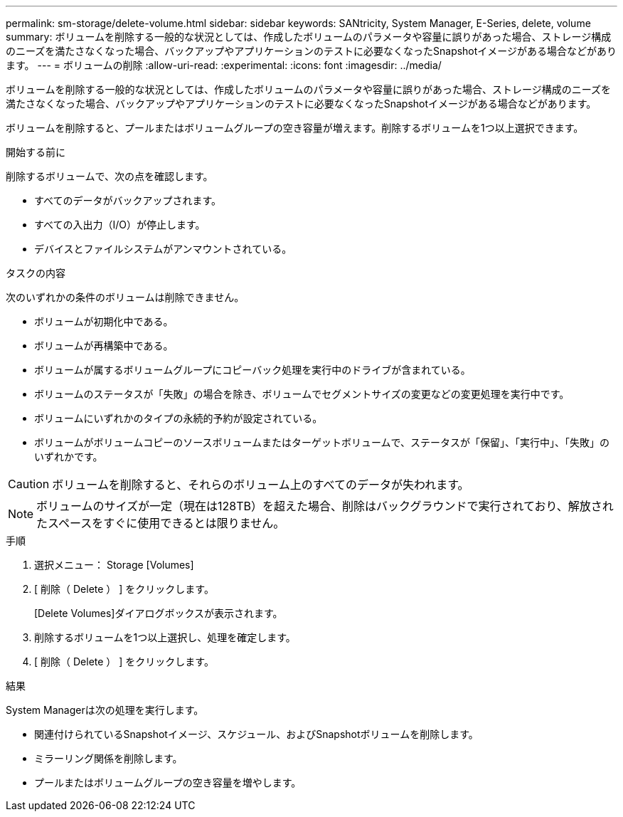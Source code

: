 ---
permalink: sm-storage/delete-volume.html 
sidebar: sidebar 
keywords: SANtricity, System Manager, E-Series, delete, volume 
summary: ボリュームを削除する一般的な状況としては、作成したボリュームのパラメータや容量に誤りがあった場合、ストレージ構成のニーズを満たさなくなった場合、バックアップやアプリケーションのテストに必要なくなったSnapshotイメージがある場合などがあります。 
---
= ボリュームの削除
:allow-uri-read: 
:experimental: 
:icons: font
:imagesdir: ../media/


[role="lead"]
ボリュームを削除する一般的な状況としては、作成したボリュームのパラメータや容量に誤りがあった場合、ストレージ構成のニーズを満たさなくなった場合、バックアップやアプリケーションのテストに必要なくなったSnapshotイメージがある場合などがあります。

ボリュームを削除すると、プールまたはボリュームグループの空き容量が増えます。削除するボリュームを1つ以上選択できます。

.開始する前に
削除するボリュームで、次の点を確認します。

* すべてのデータがバックアップされます。
* すべての入出力（I/O）が停止します。
* デバイスとファイルシステムがアンマウントされている。


.タスクの内容
次のいずれかの条件のボリュームは削除できません。

* ボリュームが初期化中である。
* ボリュームが再構築中である。
* ボリュームが属するボリュームグループにコピーバック処理を実行中のドライブが含まれている。
* ボリュームのステータスが「失敗」の場合を除き、ボリュームでセグメントサイズの変更などの変更処理を実行中です。
* ボリュームにいずれかのタイプの永続的予約が設定されている。
* ボリュームがボリュームコピーのソースボリュームまたはターゲットボリュームで、ステータスが「保留」、「実行中」、「失敗」のいずれかです。


[CAUTION]
====
ボリュームを削除すると、それらのボリューム上のすべてのデータが失われます。

====
[NOTE]
====
ボリュームのサイズが一定（現在は128TB）を超えた場合、削除はバックグラウンドで実行されており、解放されたスペースをすぐに使用できるとは限りません。

====
.手順
. 選択メニュー： Storage [Volumes]
. [ 削除（ Delete ） ] をクリックします。
+
[Delete Volumes]ダイアログボックスが表示されます。

. 削除するボリュームを1つ以上選択し、処理を確定します。
. [ 削除（ Delete ） ] をクリックします。


.結果
System Managerは次の処理を実行します。

* 関連付けられているSnapshotイメージ、スケジュール、およびSnapshotボリュームを削除します。
* ミラーリング関係を削除します。
* プールまたはボリュームグループの空き容量を増やします。

